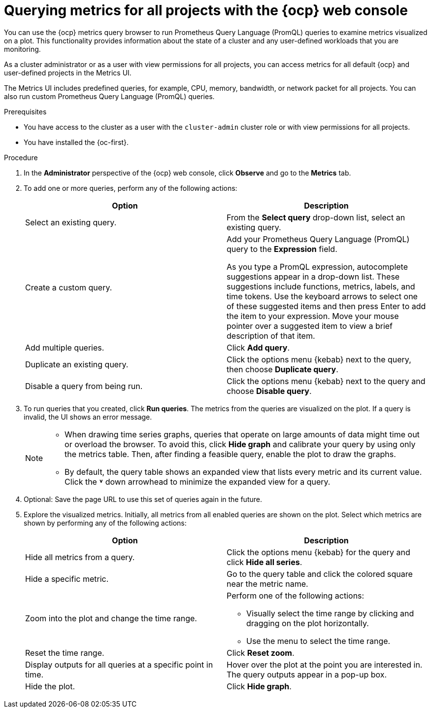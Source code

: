 // Module included in the following assemblies:
//
// * observability/monitoring/managing-metrics.adoc
// * virt/support/virt-prometheus-queries.adoc

:_mod-docs-content-type: PROCEDURE
[id="querying-metrics-for-all-projects-with-mon-dashboard_{context}"]
= Querying metrics for all projects with the {ocp} web console

[role="_abstract"]
// The following section will be included in the administrator section, hence there is no need to include "administrator" in the title

You can use the {ocp} metrics query browser to run Prometheus Query Language (PromQL) queries to examine metrics visualized on a plot. This functionality provides information about the state of a cluster and any user-defined workloads that you are monitoring.

As a
ifndef::openshift-dedicated,openshift-rosa[]
cluster administrator
endif::openshift-dedicated,openshift-rosa[]
ifdef::openshift-dedicated,openshift-rosa[]
`dedicated-admin`
endif::openshift-dedicated,openshift-rosa[]
or as a user with view permissions for all projects, you can access metrics for all default {ocp} and user-defined projects in the Metrics UI.

ifdef::openshift-dedicated,openshift-rosa[]
[NOTE]
====
Only dedicated administrators have access to the third-party UIs provided with {ocp} monitoring.
====
endif::openshift-dedicated,openshift-rosa[]

The Metrics UI includes predefined queries, for example, CPU, memory, bandwidth, or network packet for all projects. You can also run custom Prometheus Query Language (PromQL) queries.

.Prerequisites

ifndef::openshift-dedicated,openshift-rosa[]
* You have access to the cluster as a user with the `cluster-admin` cluster role or with view permissions for all projects.
endif::openshift-dedicated,openshift-rosa[]
ifdef::openshift-dedicated,openshift-rosa[]
* You have access to the cluster as a user with the `dedicated-admin` role or with view permissions for all projects.
endif::openshift-dedicated,openshift-rosa[]
* You have installed the {oc-first}.

.Procedure

. In the *Administrator* perspective of the {ocp} web console, click *Observe* and go to the *Metrics* tab.

. To add one or more queries, perform any of the following actions:
+
|===
|Option |Description

|Select an existing query.
|From the *Select query* drop-down list, select an existing query.

|Create a custom query.
|Add your Prometheus Query Language (PromQL) query to the *Expression* field.

As you type a PromQL expression, autocomplete suggestions appear in a drop-down list. These suggestions include functions, metrics, labels, and time tokens.
Use the keyboard arrows to select one of these suggested items and then press Enter to add the item to your expression. Move your mouse pointer over a suggested item to view a brief description of that item.

|Add multiple queries. |Click *Add query*.

|Duplicate an existing query. |Click the options menu {kebab} next to the query, then choose *Duplicate query*.

|Disable a query from being run. |Click the options menu {kebab} next to the query and choose *Disable query*.
|===

. To run queries that you created, click *Run queries*. The metrics from the queries are visualized on the plot. If a query is invalid, the UI shows an error message.
+
[NOTE]
====
* When drawing time series graphs, queries that operate on large amounts of data might time out or overload the browser. To avoid this, click *Hide graph* and calibrate your query by using only the metrics table. Then, after finding a feasible query, enable the plot to draw the graphs.

* By default, the query table shows an expanded view that lists every metric and its current value. Click the *˅* down arrowhead to minimize the expanded view for a query.
====

. Optional: Save the page URL to use this set of queries again in the future.

. Explore the visualized metrics. Initially, all metrics from all enabled queries are shown on the plot. Select which metrics are shown by performing any of the following actions:
+
|===
|Option |Description

|Hide all metrics from a query. |Click the options menu {kebab} for the query and click *Hide all series*.

|Hide a specific metric. |Go to the query table and click the colored square near the metric name.

|Zoom into the plot and change the time range.
a|Perform one of the following actions:

* Visually select the time range by clicking and dragging on the plot horizontally.
* Use the menu to select the time range.

|Reset the time range. |Click *Reset zoom*.

|Display outputs for all queries at a specific point in time. |Hover over the plot at the point you are interested in. The query outputs appear in a pop-up box.

|Hide the plot. |Click *Hide graph*.
|===
